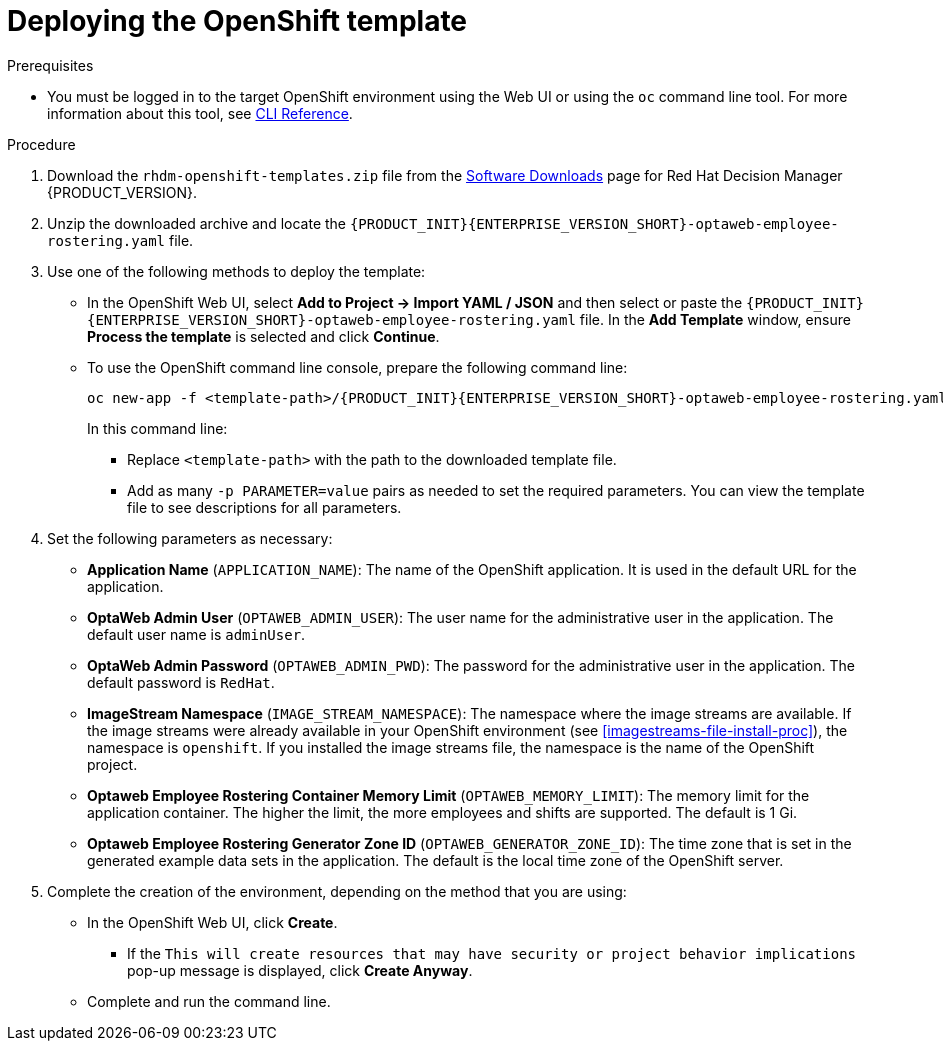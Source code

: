 [id='er-deploy-template-proc']
= Deploying the OpenShift template

.Prerequisites
* You must be logged in to the target OpenShift environment using the Web UI or using the `oc` command line tool. For more information about this tool, see https://access.redhat.com/documentation/en-us/openshift_container_platform/3.11/html-single/cli_reference/[CLI Reference].

.Procedure
. Download the `rhdm-openshift-templates.zip` file from the https://access.redhat.com/jbossnetwork/restricted/listSoftware.html?downloadType=distributions&product=rhdm&productChanged=yes[Software Downloads] page for Red Hat Decision Manager {PRODUCT_VERSION}.
. Unzip the downloaded archive and locate the `{PRODUCT_INIT}{ENTERPRISE_VERSION_SHORT}-optaweb-employee-rostering.yaml` file.
. Use one of the following methods to deploy the template:
* In the OpenShift Web UI, select *Add to Project -> Import YAML / JSON* and then select or paste the `{PRODUCT_INIT}{ENTERPRISE_VERSION_SHORT}-optaweb-employee-rostering.yaml` file. In the *Add Template* window, ensure *Process the template* is selected and click *Continue*.
* To use the OpenShift command line console, prepare the following command line:
+
[subs="attributes,verbatim,macros"]
----
oc new-app -f <template-path>/{PRODUCT_INIT}{ENTERPRISE_VERSION_SHORT}-optaweb-employee-rostering.yaml
----
+
In this command line:
+
** Replace `<template-path>` with the path to the downloaded template file.
** Add as many `-p PARAMETER=value` pairs as needed to set the required parameters. You can view the template file to see descriptions for all parameters.
+
. Set the following parameters as necessary:
+
** *Application Name* (`APPLICATION_NAME`): The name of the OpenShift application. It is used in the default URL for the application.
** *OptaWeb Admin User* (`OPTAWEB_ADMIN_USER`): The user name for the administrative user in the application. The default user name is `adminUser`.
** *OptaWeb Admin Password* (`OPTAWEB_ADMIN_PWD`): The password for the administrative user in the application. The default password is `RedHat`.
** *ImageStream Namespace* (`IMAGE_STREAM_NAMESPACE`): The namespace where the image streams are available. If the image streams were already available in your OpenShift environment (see <<imagestreams-file-install-proc>>), the namespace is `openshift`. If you installed the image streams file, the namespace is the name of the OpenShift project.
** *Optaweb Employee Rostering Container Memory Limit* (`OPTAWEB_MEMORY_LIMIT`): The memory limit for the application container. The higher the limit, the more employees and shifts are supported. The default is 1 Gi.
** *Optaweb Employee Rostering Generator Zone ID* (`OPTAWEB_GENERATOR_ZONE_ID`): The time zone that is set in the generated example data sets in the application. The default is the local time zone of the OpenShift server.
. Complete the creation of the environment, depending on the method that you are using:
* In the OpenShift Web UI, click *Create*.
** If the `This will create resources that may have security or project behavior implications` pop-up message is displayed, click *Create Anyway*.
* Complete and run the command line.
